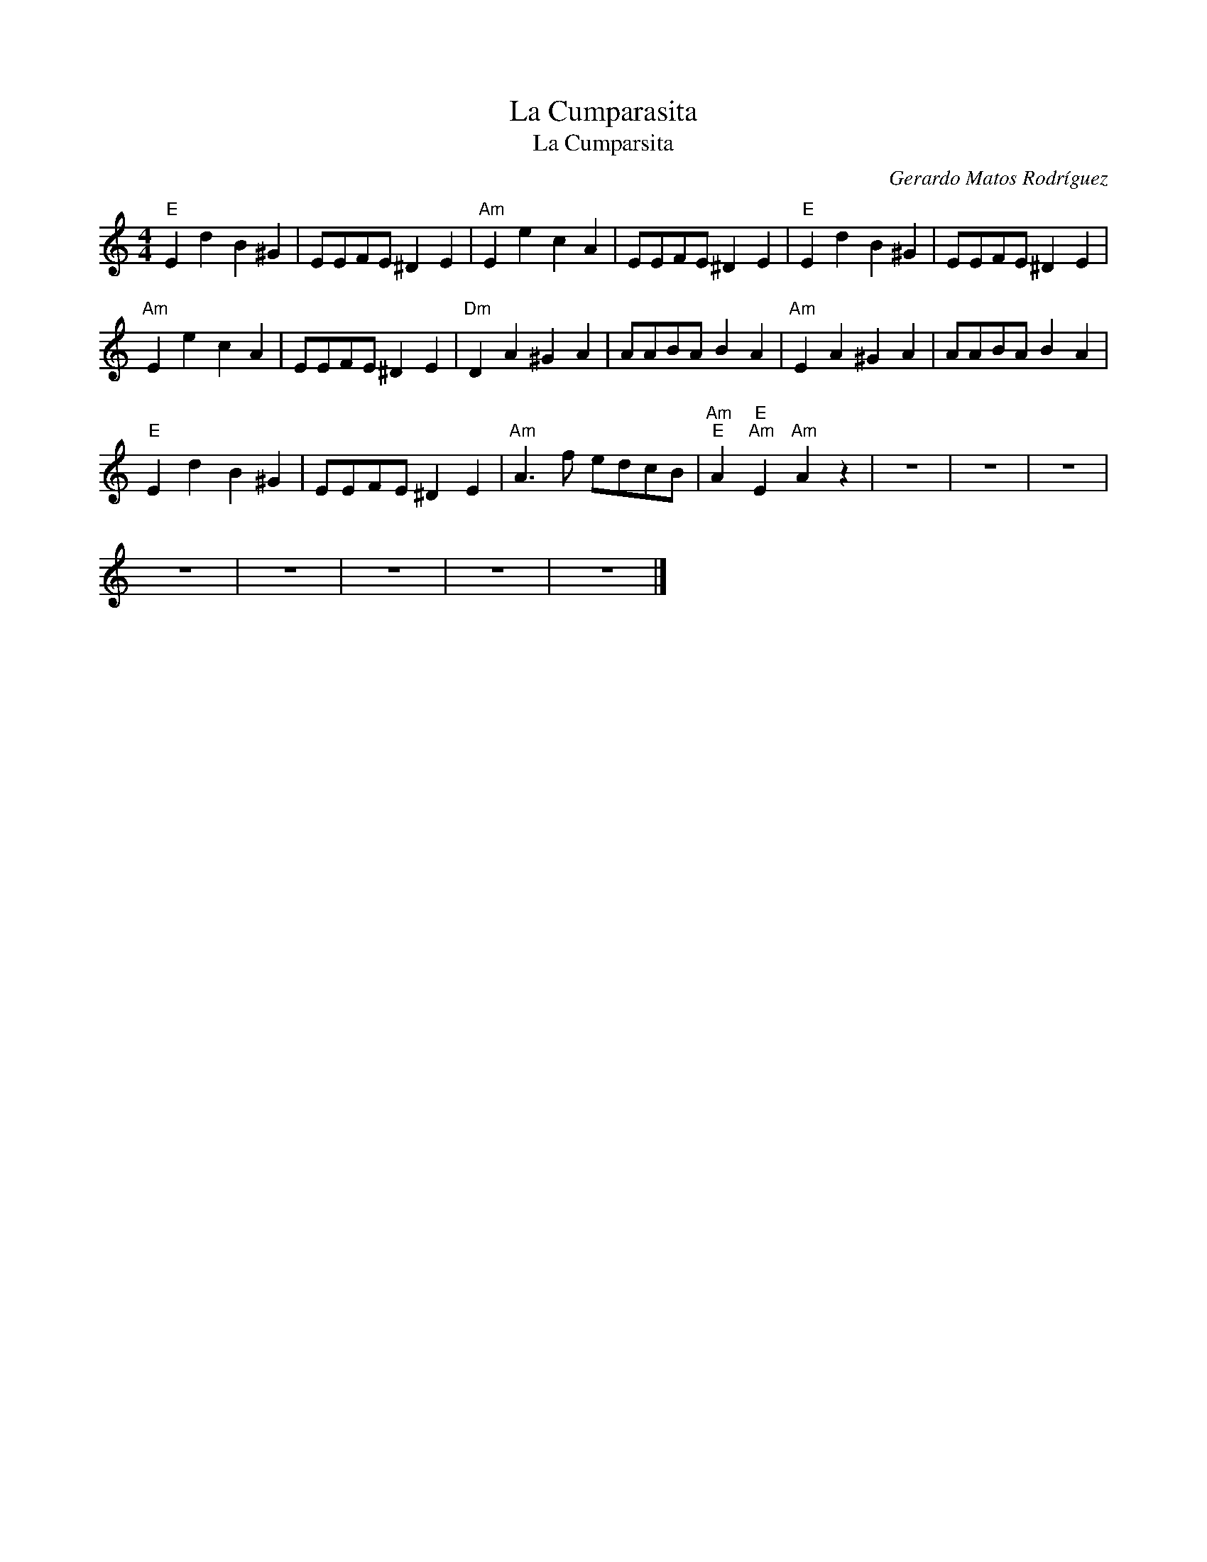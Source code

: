 X:1
T:La Cumparasita
T:La Cumparsita
C:Gerardo Matos Rodríguez
Z:All Rights Reserved
L:1/4
M:4/4
K:none
V:1 treble 
%%MIDI program 40
V:1
"E" E d B ^G | E/E/F/E/ ^D E |"Am" E e c A | E/E/F/E/ ^D E |"E" E d B ^G | E/E/F/E/ ^D E | %6
"Am" E e c A | E/E/F/E/ ^D E |"Dm" D A ^G A | A/A/B/A/ B A |"Am" E A ^G A | A/A/B/A/ B A | %12
"E" E d B ^G | E/E/F/E/ ^D E |"Am" A3/2 f/ e/d/c/B/ |"Am""E" A"E""Am" E"Am" A z | z4 | z4 | z4 | %19
 z4 | z4 | z4 | z4 | z4 |] %24

